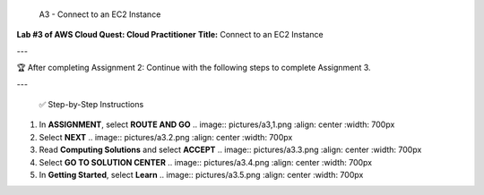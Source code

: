  A3 - Connect to an EC2 Instance
**Lab #3 of AWS Cloud Quest: Cloud Practitioner**  
**Title:** Connect to an EC2 Instance

---

🏆 After completing Assignment 2:
Continue with the following steps to complete Assignment 3.

---

 ✅ Step-by-Step Instructions

1. In **ASSIGNMENT**, select **ROUTE AND GO**  
   .. image:: pictures/a3,1.png
   :align: center
   :width: 700px

2. Select **NEXT**  
   .. image:: pictures/a3.2.png
   :align: center
   :width: 700px

3. Read **Computing Solutions** and select **ACCEPT**  
   .. image:: pictures/a3.3.png
   :align: center
   :width: 700px

4. Select **GO TO SOLUTION CENTER**  
   .. image:: pictures/a3.4.png
   :align: center
   :width: 700px

5. In **Getting Started**, select **Learn**  
   .. image:: pictures/a3.5.png
   :align: center
   :width: 700px


